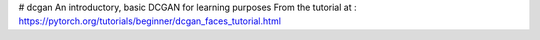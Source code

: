# dcgan
An introductory, basic DCGAN for learning purposes
From the tutorial at : https://pytorch.org/tutorials/beginner/dcgan_faces_tutorial.html

